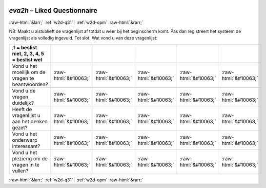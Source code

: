 .. _w2d-eva2h: 

 
 .. role:: raw-html(raw) 
        :format: html 
 
`eva2h` – Liked Questionnaire
===================================== 


:raw-html:`&larr;` :ref:`w2d-q31` | :ref:`w2d-opm` :raw-html:`&rarr;` 
 

NB: Maakt u alstublieft de vragenlijst af totdat u weer bij het beginscherm komt. Pas dan registreert het systeem de vragenlijst als volledig ingevuld. Tot slot. Wat vond u van deze vragenlijst:
 
.. csv-table:: 
   :delim: | 
   :header: ,1 = beslist niet, 2, 3, 4, 5 = beslist wel


 
           Vond u het moeilijk om de vragen te beantwoorden? | :raw-html:`&#10063;`|:raw-html:`&#10063;`|:raw-html:`&#10063;`|:raw-html:`&#10063;`|:raw-html:`&#10063;` 
           Vond u de vragen duidelijk? | :raw-html:`&#10063;`|:raw-html:`&#10063;`|:raw-html:`&#10063;`|:raw-html:`&#10063;`|:raw-html:`&#10063;` 
           Heeft de vragenlijst u aan het denken gezet? | :raw-html:`&#10063;`|:raw-html:`&#10063;`|:raw-html:`&#10063;`|:raw-html:`&#10063;`|:raw-html:`&#10063;` 
           Vond u het onderwerp interessant? | :raw-html:`&#10063;`|:raw-html:`&#10063;`|:raw-html:`&#10063;`|:raw-html:`&#10063;`|:raw-html:`&#10063;` 
           Vond u het plezierig om de vragen in te vullen? | :raw-html:`&#10063;`|:raw-html:`&#10063;`|:raw-html:`&#10063;`|:raw-html:`&#10063;`|:raw-html:`&#10063;` 

.. image:: ../_screenshots/w2-eva2h.png 


:raw-html:`&larr;` :ref:`w2d-q31` | :ref:`w2d-opm` :raw-html:`&rarr;` 
 
